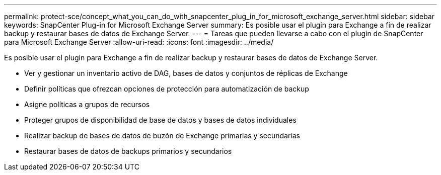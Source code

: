 ---
permalink: protect-sce/concept_what_you_can_do_with_snapcenter_plug_in_for_microsoft_exchange_server.html 
sidebar: sidebar 
keywords: SnapCenter Plug-in for Microsoft Exchange Server 
summary: Es posible usar el plugin para Exchange a fin de realizar backup y restaurar bases de datos de Exchange Server. 
---
= Tareas que pueden llevarse a cabo con el plugin de SnapCenter para Microsoft Exchange Server
:allow-uri-read: 
:icons: font
:imagesdir: ../media/


[role="lead"]
Es posible usar el plugin para Exchange a fin de realizar backup y restaurar bases de datos de Exchange Server.

* Ver y gestionar un inventario activo de DAG, bases de datos y conjuntos de réplicas de Exchange
* Definir políticas que ofrezcan opciones de protección para automatización de backup
* Asigne políticas a grupos de recursos
* Proteger grupos de disponibilidad de base de datos y bases de datos individuales
* Realizar backup de bases de datos de buzón de Exchange primarias y secundarias
* Restaurar bases de datos de backups primarios y secundarios

